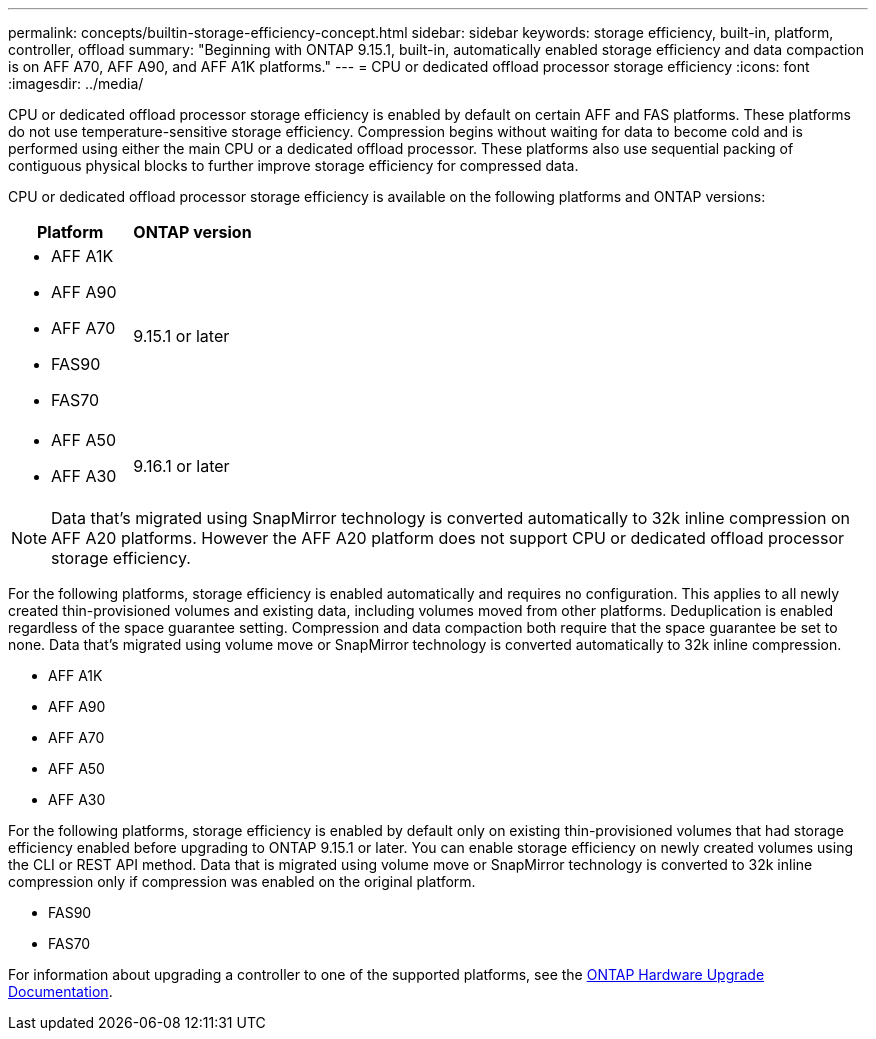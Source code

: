 ---
permalink: concepts/builtin-storage-efficiency-concept.html
sidebar: sidebar
keywords: storage efficiency, built-in, platform, controller, offload
summary: "Beginning with ONTAP 9.15.1, built-in, automatically enabled storage efficiency and data compaction is on AFF A70, AFF A90, and AFF A1K platforms."
---
= CPU or dedicated offload processor storage efficiency
:icons: font
:imagesdir: ../media/

[.lead]
CPU or dedicated offload processor storage efficiency is enabled by default on certain AFF and FAS platforms.  These platforms do not use temperature-sensitive storage efficiency.  Compression begins without waiting for data to become cold and is performed using either the main CPU or a dedicated offload processor. These platforms also use sequential packing of contiguous physical blocks to further improve storage efficiency for compressed data. 

CPU or dedicated offload processor storage efficiency is available on the following platforms and ONTAP versions:

[cols="2", options="header"]
|===
| Platform | ONTAP version
a| 
* AFF A1K
* AFF A90
* AFF A70
* FAS90
* FAS70 
| 9.15.1 or later

a|
* AFF A50
* AFF A30
| 9.16.1 or later
|===

[NOTE]
Data that’s migrated using SnapMirror technology is converted automatically to 32k inline compression on AFF A20 platforms.  However the AFF A20 platform does not support CPU or dedicated offload processor storage efficiency.

For the following platforms, storage efficiency is enabled automatically and requires no configuration. This applies to all newly created thin-provisioned volumes and existing data, including volumes moved from other platforms.  Deduplication is enabled regardless of the space guarantee setting. Compression and data compaction both require that the space guarantee be set to none. Data that’s migrated using volume move or SnapMirror technology is converted automatically to 32k inline compression.

* AFF A1K
* AFF A90
* AFF A70
* AFF A50
* AFF A30


For the following platforms, storage efficiency is enabled by default only on existing thin-provisioned volumes that had storage efficiency enabled before upgrading to ONTAP 9.15.1 or later. You can enable storage efficiency on newly created volumes using the CLI or REST API method. Data that is migrated using volume move or SnapMirror technology is converted to 32k inline compression only if compression was enabled on the original platform.

* FAS90
* FAS70

For information about upgrading a controller to one of the supported platforms, see the https://docs.netapp.com/us-en/ontap-systems-upgrade/choose_controller_upgrade_procedure.html[ONTAP Hardware Upgrade Documentation^].


// 2025 Sept 11, ONTAPDOC-3173
// 2025 April 01, GitHub issue 1691
// 2024-Oct-9, ONTAPDOC-2488
// 2024-June-21, IDR-370
// 2024-June-10, ONTAPDOC-1757 and ONTAPDOC-1851
